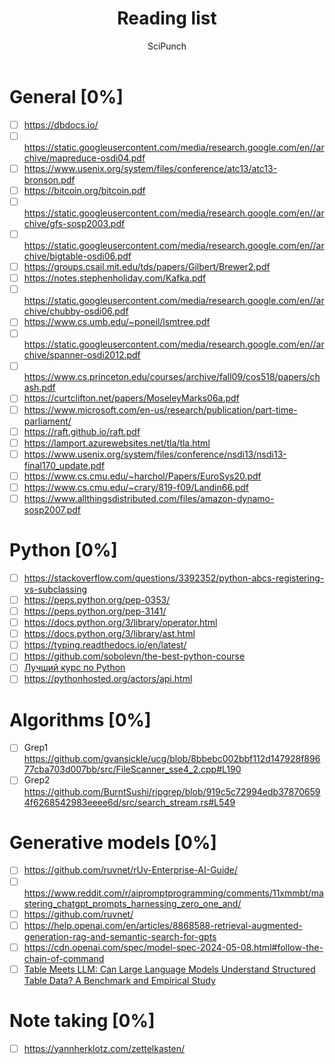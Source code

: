 #+title: Reading list
#+author: SciPunch

* General [0%]
- [ ] https://dbdocs.io/
- [ ] https://static.googleusercontent.com/media/research.google.com/en//archive/mapreduce-osdi04.pdf
- [ ] https://www.usenix.org/system/files/conference/atc13/atc13-bronson.pdf
- [ ] https://bitcoin.org/bitcoin.pdf
- [ ] https://static.googleusercontent.com/media/research.google.com/en//archive/gfs-sosp2003.pdf
- [ ] https://static.googleusercontent.com/media/research.google.com/en//archive/bigtable-osdi06.pdf
- [ ] https://groups.csail.mit.edu/tds/papers/Gilbert/Brewer2.pdf
- [ ] https://notes.stephenholiday.com/Kafka.pdf
- [ ] https://static.googleusercontent.com/media/research.google.com/en//archive/chubby-osdi06.pdf
- [ ] https://www.cs.umb.edu/~poneil/lsmtree.pdf
- [ ] https://static.googleusercontent.com/media/research.google.com/en//archive/spanner-osdi2012.pdf
- [ ] https://www.cs.princeton.edu/courses/archive/fall09/cos518/papers/chash.pdf
- [ ] https://curtclifton.net/papers/MoseleyMarks06a.pdf
- [ ] https://www.microsoft.com/en-us/research/publication/part-time-parliament/
- [ ] https://raft.github.io/raft.pdf
- [ ] https://lamport.azurewebsites.net/tla/tla.html
- [ ] https://www.usenix.org/system/files/conference/nsdi13/nsdi13-final170_update.pdf
- [ ] https://www.cs.cmu.edu/~harchol/Papers/EuroSys20.pdf
- [ ] https://www.cs.cmu.edu/~crary/819-f09/Landin66.pdf
- [ ] https://www.allthingsdistributed.com/files/amazon-dynamo-sosp2007.pdf

* Python [0%]
- [ ] https://stackoverflow.com/questions/3392352/python-abcs-registering-vs-subclassing
- [ ] https://peps.python.org/pep-0353/
- [ ] https://peps.python.org/pep-3141/
- [ ] https://docs.python.org/3/library/operator.html
- [ ] https://docs.python.org/3/library/ast.html
- [ ] https://typing.readthedocs.io/en/latest/
- [ ] https://github.com/sobolevn/the-best-python-course
- [ ] [[https://youtube.com/playlist?list=PLbr8rVGhPD0WQgO97Ao67Q-QVuSbm_Zpz&si=rHtHnR7ONZlkMnKD][Лучший курс по Python]]
- [ ] https://pythonhosted.org/actors/api.html

* Algorithms [0%]
- [ ] Grep1 https://github.com/gvansickle/ucg/blob/8bbebc002bbf112d147928f89677cba703d007bb/src/FileScanner_sse4_2.cpp#L190
- [ ] Grep2 https://github.com/BurntSushi/ripgrep/blob/919c5c72994edb378706594f6268542983eeee6d/src/search_stream.rs#L549

* Generative models [0%]
- [ ] https://github.com/ruvnet/rUv-Enterprise-AI-Guide/
- [ ] https://www.reddit.com/r/aipromptprogramming/comments/11xmmbt/mastering_chatgpt_prompts_harnessing_zero_one_and/
- [ ] https://github.com/ruvnet/
- [ ] https://help.openai.com/en/articles/8868588-retrieval-augmented-generation-rag-and-semantic-search-for-gpts
- [ ] https://cdn.openai.com/spec/model-spec-2024-05-08.html#follow-the-chain-of-command
- [ ] [[https://arxiv.org/pdf/2305.13062][Table Meets LLM: Can Large Language Models Understand Structured Table Data? A Benchmark and Empirical Study]]

* Note taking [0%]
- [ ] https://yannherklotz.com/zettelkasten/
